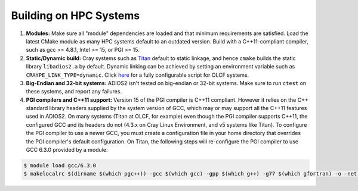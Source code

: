 .. _HPCBuild:

***********************
Building on HPC Systems
***********************

#. **Modules:** Make sure all "module" dependencies are loaded and that minimum requirements are satisfied.
   Load the latest CMake module as many HPC systems default to an outdated version.
   Build with a C++11-compliant compiler, such as gcc >= 4.8.1, Intel >= 15, or PGI >= 15.

#. **Static/Dynamic build:** Cray systems such as `Titan <https://www.olcf.ornl.gov/kb_articles/compiling-and-node-types/>`_ default to static linkage, and hence ``cmake`` builds the static library ``libadios2.a`` by default.
   Dynamic linking can be achieved by setting an environment variable such as ``CRAYPE_LINK_TYPE=dynamic``.
   Click `here <https://github.com/ornladios/ADIOS2/tree/master/scripts/runconf/runconf_olcf.sh>`_ for a fully configurable script for OLCF systems.

#. **Big-Endian and 32-bit systems:** ADIOS2 isn't tested on big-endian or 32-bit systems. Make sure to run ``ctest`` on these systems, and report any failures.

#. **PGI compilers and C++11 support:** Version 15 of the PGI compiler is C++11 compliant.
   However it relies on the C++ standard library headers supplied by the system version of GCC, which may or may support all the C++11 features used in ADIOS2.
   On many systems (Titan at OLCF, for example) even though the PGI compiler supports C++11, the configured GCC and its headers do not (4.3.x on Cray Linux Environment, and v5 systems like Titan).
   To configure the PGI compiler to use a newer GCC, you must create a configuration file in your home directory that overrides the PGI compiler's default configuration.
   On Titan, the following steps will re-configure the PGI compiler to use GCC 6.3.0 provided by a module:

.. code-block:: bash

  $ module load gcc/6.3.0
  $ makelocalrc $(dirname $(which pgc++)) -gcc $(which gcc) -gpp $(which g++) -g77 $(which gfortran) -o -net 1>${HOME}/.mypgirc 2>/dev/null
